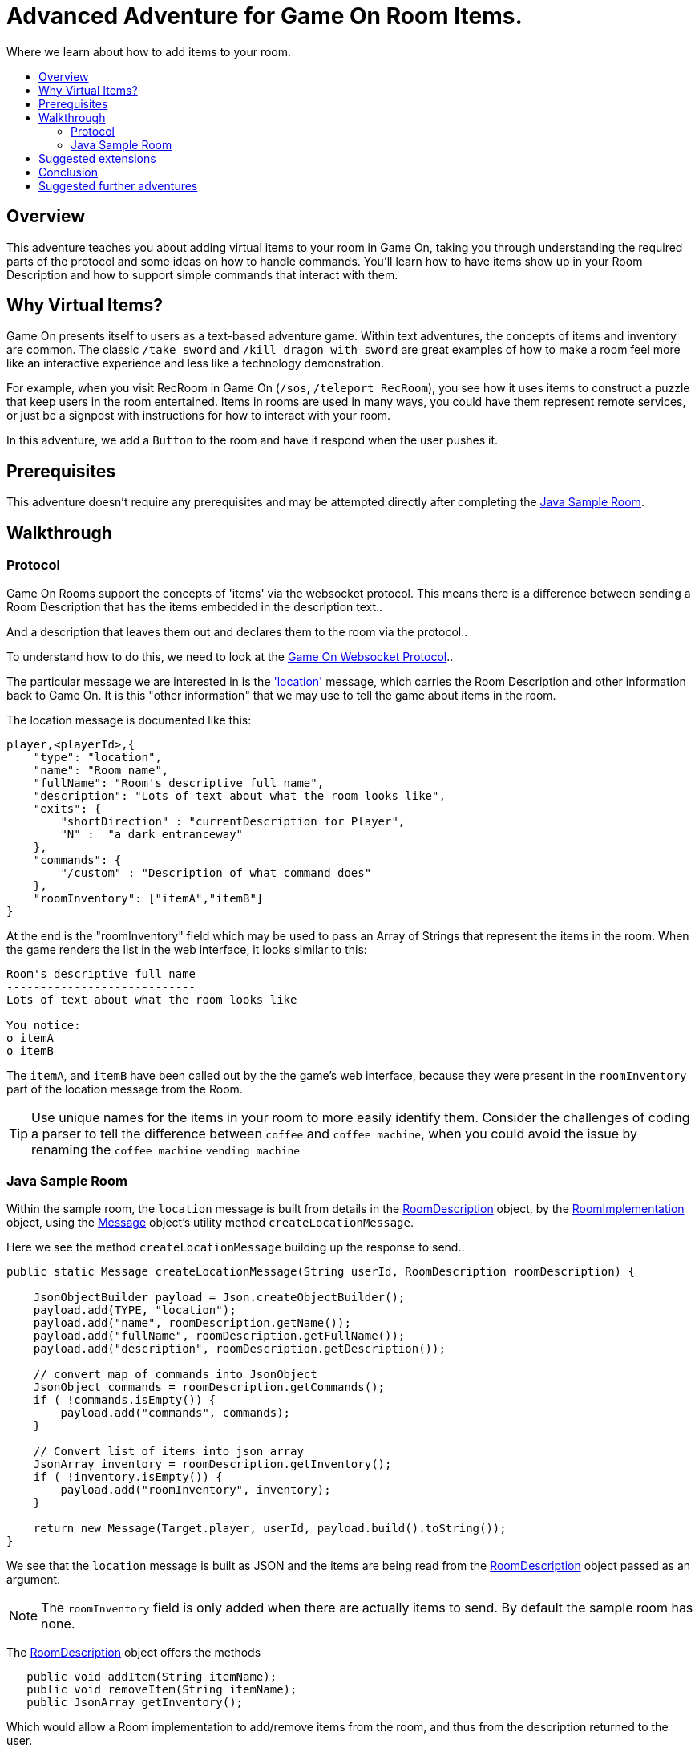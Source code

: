 = Advanced Adventure for Game On Room Items.
:icons: font
:toc:
:toc-title:
:toc-placement: preamble
:toclevels: 2
:sampleroom: https://github.com/gameontext/sample-room-java
:protocol: https://book.gameontext.org/microservices/WebSocketProtocol.html
:location: https://book.gameontext.org/microservices/WebSocketProtocol.html#_room_mediator_client_location_message
:roomDescription: https://github.com/gameontext/sample-room-java/blob/master/src/main/java/org/gameontext/sample/RoomDescription.java
:roomImplementation: https://github.com/gameontext/sample-room-java/blob/master/src/main/java/org/gameontext/sample/RoomImplementation.java
:message: https://github.com/gameontext/sample-room-java/blob/master/src/main/java/org/gameontext/sample/protocol/Message.java
:jsr107: link:jsr107caching.html
:jaxrs: link:mapviarest.html

Where we learn about how to add items to your room.

## Overview

This adventure teaches you about adding virtual items to your room in Game On, taking you through understanding the required
parts of the protocol and some ideas on how to handle commands.
You'll learn how to have items show up in your Room Description and how to support simple commands that interact with them.

## Why Virtual Items?

Game On presents itself to users as a text-based adventure game. Within text adventures, the concepts of items and inventory are common.
The classic `/take sword` and `/kill dragon with sword` are great examples of how to make a room feel more like an interactive
experience and less like a technology demonstration.

For example, when you visit RecRoom in Game On (`/sos`, `/teleport RecRoom`), you see how it uses items to construct a puzzle that
keep users in the room entertained. Items in rooms are used in many ways, you could have them represent remote
services, or just be a signpost with instructions for how to interact with your room.

In this adventure, we add a `Button` to the room and have it respond when the user pushes it.

## Prerequisites

This adventure doesn't require any prerequisites and may be attempted directly after completing the {sampleroom}[Java Sample Room].

## Walkthrough

### Protocol

Game On Rooms support the concepts of 'items' via the websocket protocol. This means there is a difference between
sending a Room Description that has the items embedded in the description text..

[This is an odd room, the walls are covered in shelves, most of which are empty, except one. There is a pair of shoes here]

And a description that leaves them out and declares them to the room via the protocol..

[This is an odd room, the walls are covered in shelves, most of which are empty, except one.]

To understand how to do this, we need to look at the {protocol}[Game On Websocket Protocol]..

The particular message we are interested in is the {location}['location'] message, which carries the Room Description and other information back to Game On. It is this "other information" that we may use to tell the game about items in the room.

The location message is documented like this:

[source,json]
player,<playerId>,{
    "type": "location",
    "name": "Room name",
    "fullName": "Room's descriptive full name",
    "description": "Lots of text about what the room looks like",
    "exits": {
        "shortDirection" : "currentDescription for Player",
        "N" :  "a dark entranceway"
    },
    "commands": {
        "/custom" : "Description of what command does"
    },
    "roomInventory": ["itemA","itemB"]
}

At the end is the "roomInventory" field which may be used to pass an Array of Strings that represent the items in the room.
When the game renders the list in the web interface, it looks similar to this:

[source,text]
----
Room's descriptive full name
----------------------------
Lots of text about what the room looks like

You notice:
o itemA
o itemB
----

The `itemA`, and `itemB` have been called out by the the game's web interface, because they were present in the `roomInventory` part
of the location message from the Room.

TIP: Use unique names for the items in your room to more easily identify them. Consider the challenges of coding a parser to tell the difference between `coffee` and `coffee machine`, when you could avoid the issue by renaming the `coffee machine` `vending machine`

### Java Sample Room

Within the sample room, the `location` message is built from details in the {roomDescription}[RoomDescription] object, by the
{roomImplementation}[RoomImplementation] object, using the {message}[Message] object's utility method `createLocationMessage`.

Here we see the method `createLocationMessage` building up the response to send..
[source,java]
----
public static Message createLocationMessage(String userId, RoomDescription roomDescription) {

    JsonObjectBuilder payload = Json.createObjectBuilder();
    payload.add(TYPE, "location");
    payload.add("name", roomDescription.getName());
    payload.add("fullName", roomDescription.getFullName());
    payload.add("description", roomDescription.getDescription());

    // convert map of commands into JsonObject
    JsonObject commands = roomDescription.getCommands();
    if ( !commands.isEmpty()) {
        payload.add("commands", commands);
    }

    // Convert list of items into json array
    JsonArray inventory = roomDescription.getInventory();
    if ( !inventory.isEmpty()) {
        payload.add("roomInventory", inventory);
    }

    return new Message(Target.player, userId, payload.build().toString());
}
----

We see that the `location` message is built as JSON and the items are being read from the {roomDescription}[RoomDescription]
object passed as an argument.

NOTE: The `roomInventory` field is only added when there are actually items to send. By default the sample room has none.

The {roomDescription}[RoomDescription] object offers the methods
[source,java]
----
   public void addItem(String itemName);
   public void removeItem(String itemName);
   public JsonArray getInventory();
----

Which would allow a Room implementation to add/remove items from the room, and thus from the description returned to the user.

TIP: The room item response as JSON is cached by the RoomDescription object, notice how in the getInventory method, the `arr` array is only built if `itemObj' is null.

Over in the {roomImplementation}[RoomImplementation] we see the simple `processCommand` method, that parses the input from the user
and carries out the appropriate action. In this case, we're interested in the `/look` command, which should trigger a `location` response.

Sure enough, there within the switch statement, we see a location message being built & returned to the user.

[source,java]
----
  case "/look":
  case "/examine":
      // See RoomCommandsTest#testHandle*Look*

      // Treat look and examine the same (though you could make them do different things)
      if ( remainder == null || remainder.contains("room") ) {
          // This is looking at or examining the entire room. Send the player location message,
          // which includes the room description and inventory
          endpoint.sendMessage(session, Message.createLocationMessage(userId, roomDescription));
      } else {
          endpoint.sendMessage(session,
                  Message.createSpecificEvent(userId, LOOK_UNKNOWN));
      }
      break;
----

If we wanted to add additional behavior, perhaps to support `/examine itemName`, this is where we could add it. Either as an extension
to the switch block handling `/examine` and `/look`, or via an entirely new command. If the item were a button, we might like to add
`/push button` as a command and send an appropriate response.

Let's look at adding that button now.

#### Adding our own item.

Firstly, find the `postConstruct` method in the {roomImplementation}[roomImplementation], and before the last log statement, add..

[source,java]
roomDescription.addItem("button");

Then locate the switch statement within the `processCommand` method. Add a little code so that the 'else' block in the `/look` and `/examine` case, that used to look like:

.Existing Sample Code
[source,java]
----
  } else {
      endpoint.sendMessage(session,
              Message.createSpecificEvent(userId, LOOK_UNKNOWN));
  }
----

is updated to look like:

.Replaced Sample Code
[source,java]
----
  } else {
      if(remainder.contains("button"){
          endpoint.sendMessage(session,
              Message.createBroadcastEvent(username+" examines the button",
                              userId, "It's a big red button, you are very tempted to..."));
      }else{
          endpoint.sendMessage(session,
              Message.createSpecificEvent(userId, LOOK_UNKNOWN));
      }
  }
----

Finally, lets add a little code to handle the `/push` command for our button.
Go back to that `postConstruct` method, and below your `addItem("button")` line add:

[source,java]
----
roomDescription.addCommand("/push","Pushes an item, like, a button?");
----

That causes the room description to add our custom command to the `location` response, so any user doing `/help` in the room will
see `/push` described as a command.

Now, back in the switch statement within the `processCommand` method, add a new switch block that looks like...

[source,java]
----
case "/push":
    // Handle the push command, response depends if user pushes button, or anything else.
    if ( remainder.contains("button") ) {
            endpoint.sendMessage(session,
                Message.createBroadcastEvent(username+" pushes the button. Nothing Happens. Surprising.",
                                              userId, "You push the big red button."));

    } else {
        endpoint.sendMessage(session, Message.createSpecificEvent(userId, "What do you want to push?));
    }
    break;
----

That bit is invoked when the first word of the input is `/push` with `remainder` set to whatever the rest of the command was.
If the user did `/push button` or `/push the button` etc, we'll send them a message saying they pushed the button and send
everyone else a message saying Nothing Happened. If the user only does `/push` by itself, we prompt them they should probably
say what they want to push.

## Suggested extensions

* Add a novelty 'mystical fortune telling ball' that gives random fortunes when shaken.
* The parsing approach here is crude, consider how you could design a framework to support multiple items, each offering their
own commands, and help text, and having an effect.
* Could you add/remove an item to the room dynamically at runtime? (remember the caching in RoomDescription)
** Perhaps via new `/additem` and `/removeitem` commands?
** Perhaps an object that appears based on the name of the player joining the room ?

## Conclusion

Items and commands are important parts of the Game On protocol and are designed to improve the end user experience with your room.
You should now have a general understanding of the steps required to add items and handle them with commands.

## Suggested further adventures
* {jsr107}[Caching adventure] - Learn about stateful items.
* {jaxrs}[JAX RS] - Learn about invoking REST endpoint using JAX RS

